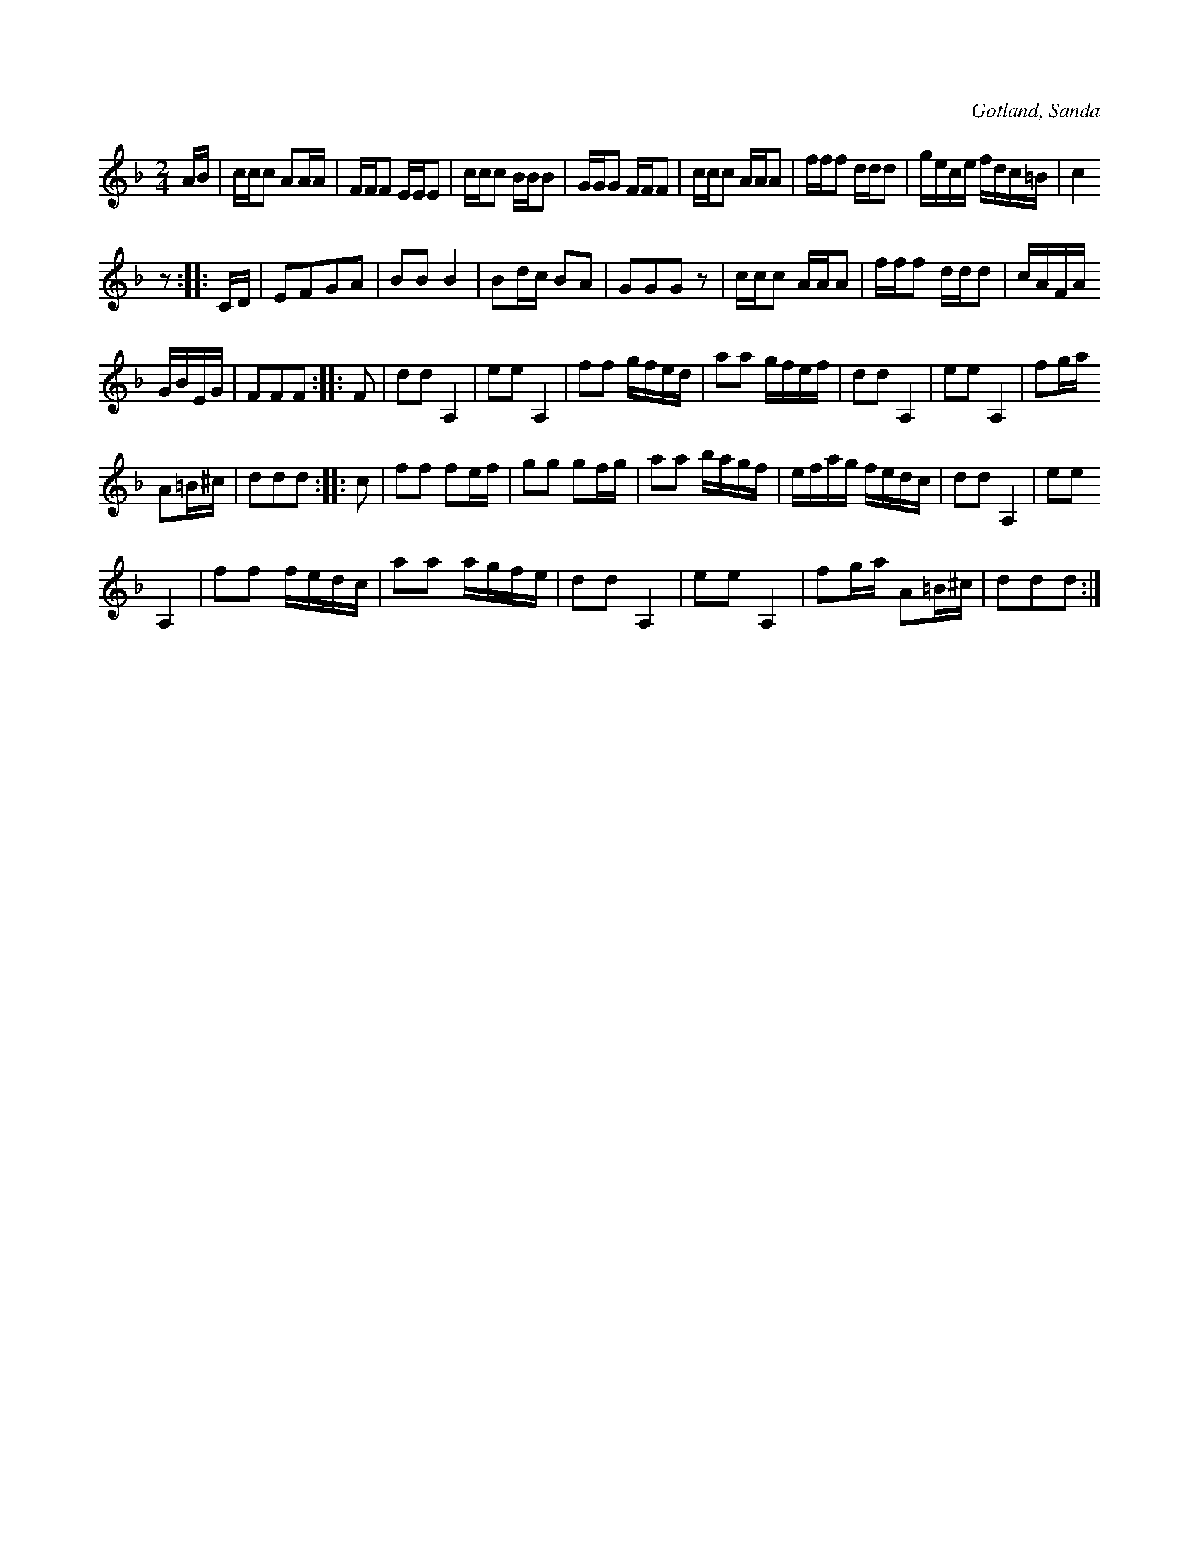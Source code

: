 X:663
T:
N:
S:Efter fanjunkaren Lindbohm; Sanda m.fl.
R:kadrilj
O:Gotland, Sanda
M:2/4
L:1/16
K:F
AB|ccc2 A2AA|FFF2 EEE2|ccc2 BBB2|GGG2 FFF2|ccc2 AAA2|fff2 ddd2|gece fdc=B|c4
z2::CD|E2F2G2A2|B2B2 B4|B2dc B2A2|G2G2G2 z2|ccc2 AAA2|fff2 ddd2|cAFA
GBEG|F2F2F2::F2|d2d2 A,4|e2e2 A,4|f2f2 gfed|a2a2 gfef|d2d2 A,4|e2e2 A,4|f2ga
A2=B^c|d2d2d2::c2|f2f2 f2ef|g2g2 g2fg|a2a2 bagf|efag fedc|d2d2 A,4|e2e2
A,4|f2f2 fedc|a2a2 agfe|d2d2 A,4|e2e2 A,4|f2ga A2=B^c|d2d2d2:|

